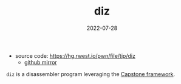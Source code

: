 #+TITLE: diz
#+DATE: 2022-07-28
+ source code: [[https://hg.rwest.io/pwn/file/tip/diz]]
  - [[https://github.com/richardwesthaver/pwn/diz][github mirror]]

=diz= is a disassembler program leveraging the [[http://www.capstone-engine.org/][Capstone framework]].
